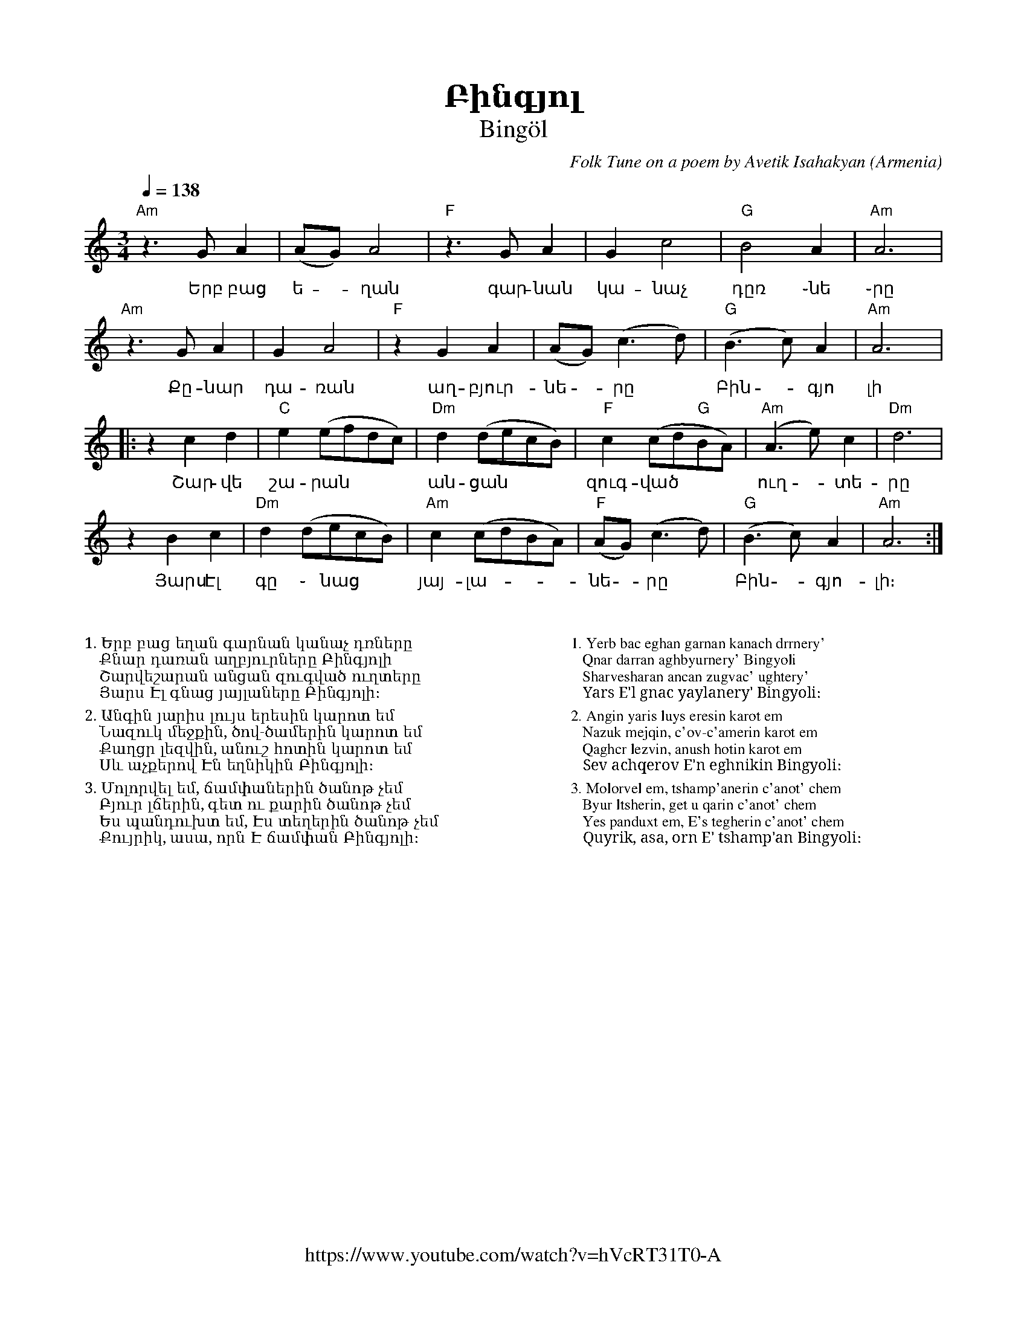%%encoding     utf-8
%%titlefont    Times-Bold 24
%%subtitlefont Times      20
%%textfont     Serif      12
%%wordsfont    Serif      14
%%vocalfont    Sans       14
%%footer       $IF

X:2
T:Բինգյոլ
T:Bingöl
C:Folk Tune on a poem by Avetik Isahakyan
O:Armenia
Z:Avetik Topchyan (adaptation)
F:https://www.youtube.com/watch?v=hVcRT31T0-A
M:3/4
L:1/4
Q:1/4=138
K:Am
%%MIDI program 75 
%%MIDI bassprog 33
%%MIDI chordprog 28
%%MIDI gchord fcc
"Am"z>GA  | (A/G/)A2        | "F"z>GA          | Gc2                   | "G"B2A      | "Am"A3  |
w:Երբ բաց | ե - ղան         | գար-նան          | կա-նաչ                | դըռ ֊նե ֊րը |
"Am"z>GA  | GA2             | "F"zGA           | (A/G/)(c>d)           | "G"(B>c)A   | "Am"A3  |:
w:Քը-նար  | դա-ռան          | աղ-բյուր-նե - րը | Բին - գյո             | լի
zcd       | "C"e(e/f/d/c/)  | "Dm"d(d/e/c/B/)  | "F"c(c/d/"G"B/A/)     | "Am"(A>e)c  | "Dm"d3  |
w:Շար-վե  |շա-րան           | ան-ցան           | զուգ-ված              | ուղ -տե-րը
zBc       | "Dm"d(d/e/c/B/) | "Am"c(c/d/B/A/)  | "F" (A/G/)    (c>d)   | "G"(B>c)A   | "Am"A3 :|
w:Յարս Էլ | գը ֊ նաց        | յայ-լա-|նե - րը  | Բին -գյո-             |լի։
%
%%multicol start
%%begintext
%%
%%
%%
1. Երբ բաց եղան գարնան կանաչ դռները
   Քնար դառան աղբյուրները Բինգյոլի
   Շարվեշարան անցան զուգված ուղտերը
   Յարս Էլ գնաց յայլաները Բինգյոլի։
%%
2. Անգին յարիս լույս երեսին կարոտ եմ
   Նազուկ մեջքին, ծով-ծամերին կարոտ եմ
   Քաղցր լեզվին, անուշ հոտին կարոտ եմ
   Սև աչքերով Էն եղնիկին Բինգյոլի։
%%
3. Մոլորվել եմ, ճամփաներին ծանոթ չեմ
   Բյուր լճերին, գետ ու քարին ծանոթ չեմ
   Ես պանդուխտ եմ, Էս տեղերին ծանոթ չեմ
   Քույրիկ, ասա, որն Է ճամփան Բինգյոլի։
%%
%%endtext
%%multicol new
%%leftmargin 12cm
%%rightmargin 1cm
%%begintext
%%
%%
%%
1. Yerb bac eghan garnan kanach drrnery'
   Qnar darran aghbyurnery' Bingyoli
   Sharvesharan ancan zugvac' ughtery'
   Yars E'l gnac yaylanery' Bingyoli։
%%
2. Angin yaris luys eresin karot em
   Nazuk mejqin, c'ov-c'amerin karot em
   Qaghcr lezvin, anush hotin karot em
   Sev achqerov E'n eghnikin Bingyoli։
%%
3. Molorvel em, tshamp'anerin c'anot' chem
   Byur ltsherin, get u qarin c'anot' chem
   Yes panduxt em, E's tegherin c'anot' chem
   Quyrik, asa, orn E' tshamp'an Bingyoli։
%%
%%endtext
%%multicol end
%
%-------------------------------------------------
%
